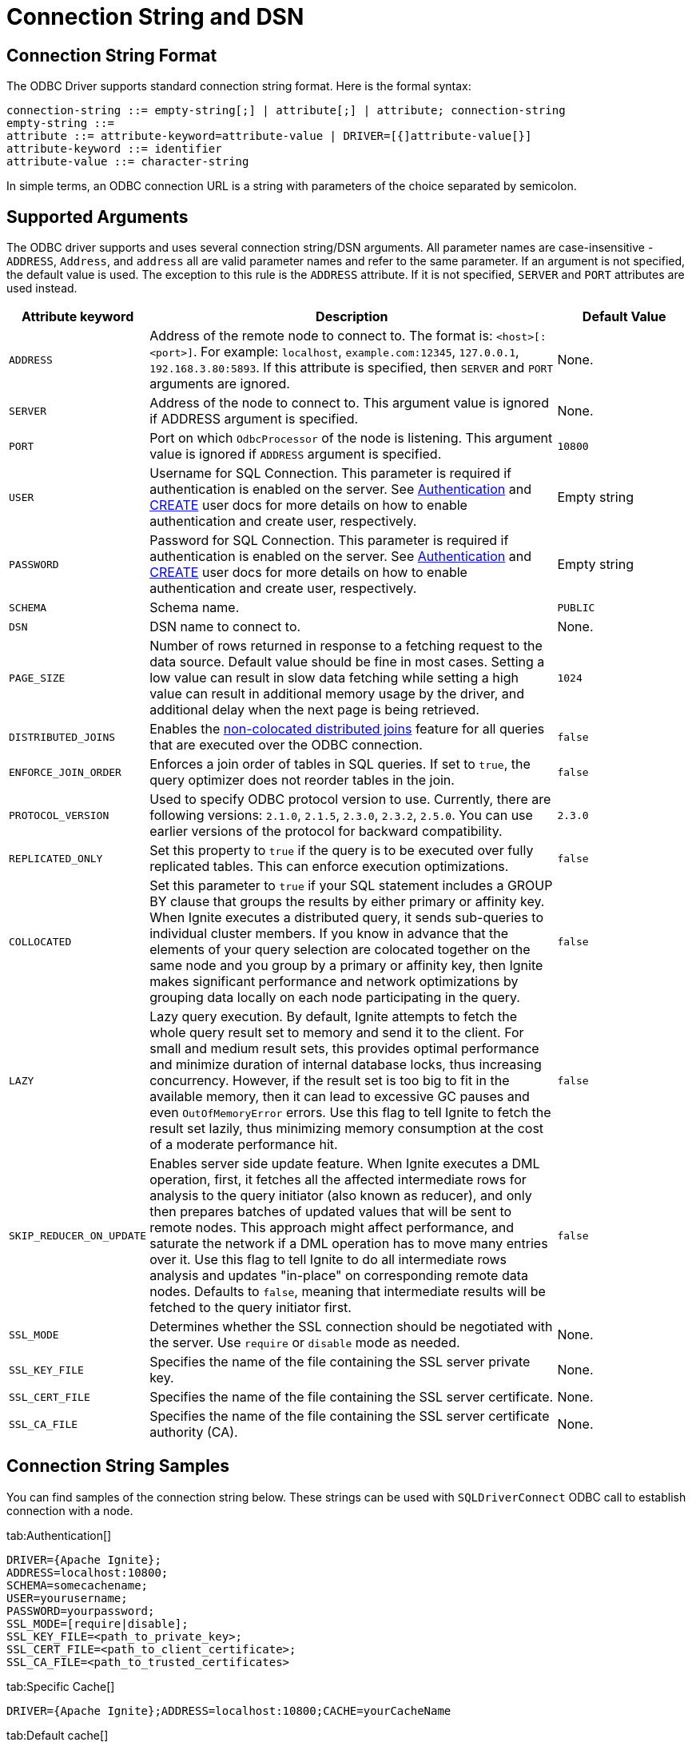 = Connection String and DSN


== Connection String Format

The ODBC Driver supports standard connection string format. Here is the formal syntax:

[source,text]
----
connection-string ::= empty-string[;] | attribute[;] | attribute; connection-string
empty-string ::=
attribute ::= attribute-keyword=attribute-value | DRIVER=[{]attribute-value[}]
attribute-keyword ::= identifier
attribute-value ::= character-string
----


In simple terms, an ODBC connection URL is a string with parameters of the choice separated by semicolon.

== Supported Arguments

The ODBC driver supports and uses several connection string/DSN arguments. All parameter names are case-insensitive - `ADDRESS`, `Address`, and `address` all are valid parameter names and refer to the same parameter. If an argument is not specified, the default value is used. The exception to this rule is the `ADDRESS` attribute. If it is not specified, `SERVER` and `PORT` attributes are used instead.

[width="100%",cols="20%,60%,20%"]
|=======================================================================
|Attribute keyword |Description |Default Value

|`ADDRESS`
|Address of the remote node to connect to. The format is: `<host>[:<port>]`. For example: `localhost`, `example.com:12345`, `127.0.0.1`, `192.168.3.80:5893`.
If this attribute is specified, then `SERVER` and `PORT` arguments are ignored.
|None.

|`SERVER`
|Address of the node to connect to.
This argument value is ignored if ADDRESS argument is specified.
|None.

|`PORT`
|Port on which `OdbcProcessor` of the node is listening.
This argument value is ignored if `ADDRESS` argument is specified.
|`10800`

|`USER`
|Username for SQL Connection. This parameter is required if authentication is enabled on the server.
See link:security/authentication[Authentication] and link:sql-reference/ddl#create-user[CREATE] user docs for more details on how to enable authentication and create user, respectively.
|Empty string

|`PASSWORD`
|Password for SQL Connection. This parameter is required if authentication is enabled on the server.
See link:security/authentication[Authentication] and link:sql-reference/ddl#create-user[CREATE] user docs for more details on how to enable authentication and create user, respectively.
|Empty string

|`SCHEMA`
|Schema name.
|`PUBLIC`

|`DSN`
|DSN name to connect to.
| None.

|`PAGE_SIZE`
|Number of rows returned in response to a fetching request to the data source. Default value should be fine in most cases. Setting a low value can result in slow data fetching while setting a high value can result in additional memory usage by the driver, and additional delay when the next page is being retrieved.
|`1024`

|`DISTRIBUTED_JOINS`
|Enables the link:SQL/distributed-joins#non-colocated-joins[non-colocated distributed joins] feature for all queries that are executed over the ODBC connection.
|`false`

|`ENFORCE_JOIN_ORDER`
|Enforces a join order of tables in SQL queries. If set to `true`, the query optimizer does not reorder tables in the join.
|`false`

|`PROTOCOL_VERSION`
|Used to specify ODBC protocol version to use. Currently, there are following versions: `2.1.0`, `2.1.5`, `2.3.0`, `2.3.2`, `2.5.0`. You can use earlier versions of the protocol for backward compatibility.
|`2.3.0`

|`REPLICATED_ONLY`
|Set this property to `true` if the query is to be executed over fully replicated tables. This can enforce execution optimizations.
|`false`

|`COLLOCATED`
| Set this parameter to `true` if your SQL statement includes a GROUP BY clause that groups the results by either primary
or affinity key. When Ignite executes a distributed query, it sends sub-queries to individual cluster members. If
you know in advance that the elements of your query selection are colocated together on the same node and you group by
a primary or affinity key, then Ignite makes significant performance and network optimizations by grouping data locally
 on each node participating in the query.
|`false`

|`LAZY`
|Lazy query execution.
By default, Ignite attempts to fetch the whole query result set to memory and send it to the client. For small and medium result sets, this provides optimal performance and minimize duration of internal database locks, thus increasing concurrency.
However, if the result set is too big to fit in the available memory, then it can lead to excessive GC pauses and even `OutOfMemoryError` errors. Use this flag to tell Ignite to fetch the result set lazily, thus minimizing memory consumption at the cost of a moderate performance hit.
|`false`

|`SKIP_REDUCER_ON_UPDATE`
|Enables server side update feature.
When Ignite executes a DML operation, first, it fetches all the affected intermediate rows for analysis to the query initiator (also known as reducer), and only then prepares batches of updated values that will be sent to remote nodes.
This approach might affect performance, and saturate the network if a DML operation has to move many entries over it.
Use this flag to tell Ignite to do all intermediate rows analysis and updates "in-place" on corresponding remote data nodes.
Defaults to `false`, meaning that intermediate results will be fetched to the query initiator first.
|`false`

|`SSL_MODE`
|Determines whether the SSL connection should be negotiated with the server. Use `require` or `disable` mode as needed.
| None.

|`SSL_KEY_FILE`
|Specifies the name of the file containing the SSL server private key.
| None.

|`SSL_CERT_FILE`
|Specifies the name of the file containing the SSL server certificate.
| None.

|`SSL_CA_FILE`
|Specifies the name of the file containing the SSL server certificate authority (CA).
| None.
|=======================================================================

== Connection String Samples
You can find samples of the connection string below. These strings can be used with `SQLDriverConnect` ODBC call to establish connection with a node.


[tabs]
--
tab:Authentication[]
[source,text]
----
DRIVER={Apache Ignite};
ADDRESS=localhost:10800;
SCHEMA=somecachename;
USER=yourusername;
PASSWORD=yourpassword;
SSL_MODE=[require|disable];
SSL_KEY_FILE=<path_to_private_key>;
SSL_CERT_FILE=<path_to_client_certificate>;
SSL_CA_FILE=<path_to_trusted_certificates>
----

tab:Specific Cache[]
[source,text]
----
DRIVER={Apache Ignite};ADDRESS=localhost:10800;CACHE=yourCacheName
----

tab:Default cache[]
[source,text]
----
DRIVER={Apache Ignite};ADDRESS=localhost:10800
----

tab:DSN[]
[source,text]
----
DSN=MyIgniteDSN
----

tab:Custom page size[]
[source,text]
----
DRIVER={Apache Ignite};ADDRESS=example.com:12901;CACHE=MyCache;PAGE_SIZE=4096
----
--



== Configuring DSN
The same arguments apply if you prefer to use link:https://en.wikipedia.org/wiki/Data_source_name[DSN] (Data Source Name) for connection purposes.

To configure DSN on Windows, you should use a system tool called `odbcad32` (for 32-bit [x86] systems) or `odbc64` (for 64-bit systems) which is an ODBC Data Source Administrator.

When installing the DSN tool, _if you use the pre-built msi file_, make sure you've installed Microsoft Visual C++ 2010 (https://www.microsoft.com/en-ie/download/details.aspx?id=5555[32-bit/x86] or https://www.microsoft.com/en-us/download/details.aspx?id=14632[64-bit/x64]).

Launch this tool, via `Control panel->Administrative Tools->Data Sources (ODBC)`. Once the ODBC Data Source Administrator is launched, select `Add...->Apache Ignite` and configure your DSN.


image::images/odbc_dsn_configuration.png[Configuring DSN]


To do the same on Linux, you have to locate the `odbc.ini` file. The file location varies among Linux distributions and depends on a specific Driver Manager used by the Linux distribution. As an example, if you are using unixODBC then you can run the following command which will print system wide ODBC related details:


[source,text]
----
odbcinst -j
----


Use the `SYSTEM DATA SOURCES` and `USER DATA SOURCES` properties to locate the `odbc.ini` file.

Once you locate the `odbc.ini` file, open it with the editor of your choice and add the DSN section to it, as shown below:

[source,text]
----
[DSN Name]
description=<Insert your description here>
driver=Apache Ignite
<Other arguments here...>
----











































